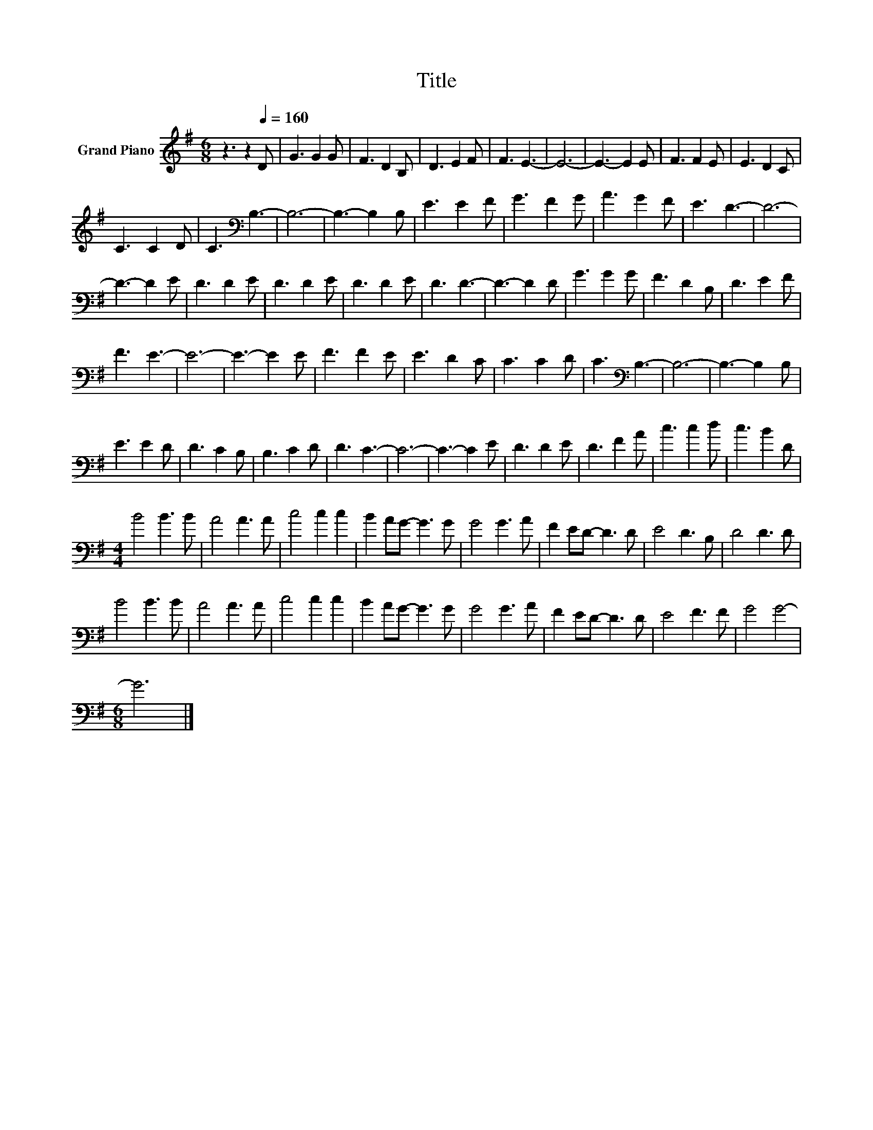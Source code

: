 X:1
T:Title
L:1/8
M:6/8
K:G
V:1 treble nm="Grand Piano"
V:1
 z3 z2[Q:1/4=160] D | G3 G2 G | F3 D2 B, | D3 E2 F | F3 E3- | E6- | E3- E2 E | F3 F2 E | E3 D2 C | %9
 C3 C2 D | C3[K:bass] B,3- | B,6- | B,3- B,2 B, | E3 E2 F | G3 F2 G | A3 G2 F | E3 D3- | D6- | %18
 D3- D2 E | D3 D2 E | D3 D2 E | D3 D2 E | D3 D3- | D3- D2 D | G3 G2 G | F3 D2 B, | D3 E2 F | %27
 F3 E3- | E6- | E3- E2 E | F3 F2 E | E3 D2 C | C3 C2 D | C3[K:bass] B,3- | B,6- | B,3- B,2 B, | %36
 E3 E2 D | D3 C2 B, | B,3 C2 D | D3 C3- | C6- | C3- C2 E | D3 D2 E | D3 F2 A | c3 c2 d | c3 B2 D | %46
[M:4/4] B4 B3 B | A4 A3 A | c4 c2 c2 | B2 AG- G3 G | G4 G3 A | F2 ED- D3 D | E4 D3 B, | D4 D3 D | %54
 B4 B3 B | A4 A3 A | c4 c2 c2 | B2 AG- G3 G | G4 G3 A | F2 ED- D3 D | E4 F3 F | G4 G4- | %62
[M:6/8] G6 |] %63

